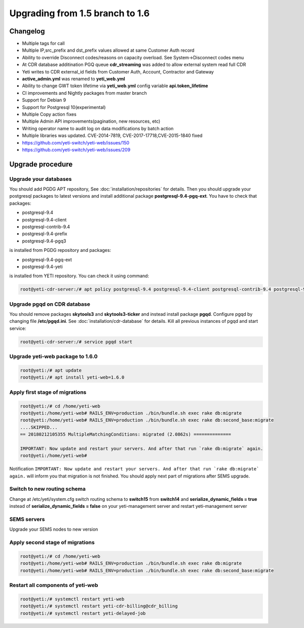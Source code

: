 .. :maxdepth: 2

================================
Upgrading from 1.5 branch to 1.6
================================

~~~~~~~~~
Changelog
~~~~~~~~~

- Multiple tags for call
- Multiple IP,src_prefix and dst_prefix values allowed at same Customer Auth record
- Ability to override Disconnect codes/reasons on capacity overload. See System->Disconnect codes menu
- At CDR database additination PGQ queue **cdr_streaming** was added to allow external system read full CDR
- Yeti writes to CDR external_id fields from Customer Auth, Account, Contractor and Gateway
- **active_admin.yml** was renamed to **yeti_web.yml**
- Ability to change GWT token lifetime via **yeti_web.yml** config variable **api.token_lifetime**
- CI improvements and Nightly packages from master branch
- Support for Debian 9
- Support for Postgresql 10(experimental)
- Multiple Copy action fixes
- Multiple Admin API improvements(pagination, new resources, etc)
- Writing operator name to audit log on data modifications by batch action
- Multiple libraries was updated. CVE-2014-7819, CVE-2017-17718,CVE-2015-1840 fixed
- https://github.com/yeti-switch/yeti-web/issues/150
- https://github.com/yeti-switch/yeti-web/issues/209


~~~~~~~~~~~~~~~~~
Upgrade procedure
~~~~~~~~~~~~~~~~~

Upgrade your databases
~~~~~~~~~~~~~~~~~~~~~~

You should add PGDG APT repository, See :doc:`installation/repositories` for details. Then you should upgrade your postgresql packages to latest versions and install additional package **postgresql-9.4-pgq-ext**. You have to check that packages:

- postgresql-9.4
- postgresql-9.4-client
- postgresql-contrib-9.4
- postgresql-9.4-prefix
- postgresql-9.4-pgq3

is installed from PGDG repository
and packages:

- postgresql-9.4-pgq-ext
- postgresql-9.4-yeti

is installed from YETI repository. You can check it using command:

.. code-block:: console

        root@yeti-cdr-server:/# apt policy postgresql-9.4 postgresql-9.4-client postgresql-contrib-9.4 postgresql-9.4-prefix postgresql-9.4-pgq3 postgresql-9.4-pgq-ext postgresql-9.4-yeti

Upgrade pgqd on CDR database
~~~~~~~~~~~~~~~~~~~~~~~~~~~~

You should remove packages **skytools3** and **skytools3-ticker** and instead install package **pgqd**. Configure pgqd by changing file **/etc/pgqd.ini**. See :doc:`installation/cdr-database` for details. Kill all previous instances of pgqd and start service:

.. code-block:: console

        root@yeti-cdr-server:/# service pgqd start


Upgrade yeti-web package to 1.6.0
~~~~~~~~~~~~~~~~~~~~~~~~~~~~~~~~~

.. code-block:: console

	root@yeti:/# apt update
	root@yeti:/# apt install yeti-web=1.6.0


Apply first stage of migrations
~~~~~~~~~~~~~~~~~~~~~~~~~~~~~~~

.. code-block:: console

	root@yeti:/# cd /home/yeti-web
	root@yeti:/home/yeti-web# RAILS_ENV=production ./bin/bundle.sh exec rake db:migrate
	root@yeti:/home/yeti-web# RAILS_ENV=production ./bin/bundle.sh exec rake db:second_base:migrate
	....SKIPPED...
	== 20180212105355 MultipleMatchingConditions: migrated (2.0862s) ==============

	IMPORTANT: Now update and restart your servers. And after that run `rake db:migrate` again.
	root@yeti:/home/yeti-web# 
    
Notification ``IMPORTANT: Now update and restart your servers. And after that run `rake db:migrate` again.`` will inform you that migration is not finished. You should apply next part of migrations after SEMS upgrade.


Switch to new routing schema
~~~~~~~~~~~~~~~~~~~~~~~~~~~~

Change at /etc/yeti/system.cfg switch routing schema to **switch15** from **switch14** and **serialize_dynamic_fields = true** instead of **serialize_dynamic_fields = false** on your yeti-management server and restart yeti-management server


SEMS servers
~~~~~~~~~~~~

Upgrade your SEMS nodes to new version


Apply second stage of migrations
~~~~~~~~~~~~~~~~~~~~~~~~~~~~~~~~

.. code-block:: console

	root@yeti:/# cd /home/yeti-web
	root@yeti:/home/yeti-web# RAILS_ENV=production ./bin/bundle.sh exec rake db:migrate
	root@yeti:/home/yeti-web# RAILS_ENV=production ./bin/bundle.sh exec rake db:second_base:migrate

    
Restart all components of yeti-web
~~~~~~~~~~~~~~~~~~~~~~~~~~~~~~~~~~

.. code-block:: console

	root@yeti:/# systemctl restart yeti-web
	root@yeti:/# systemctl restart yeti-cdr-billing@cdr_billing
	root@yeti:/# systemctl restart yeti-delayed-job


